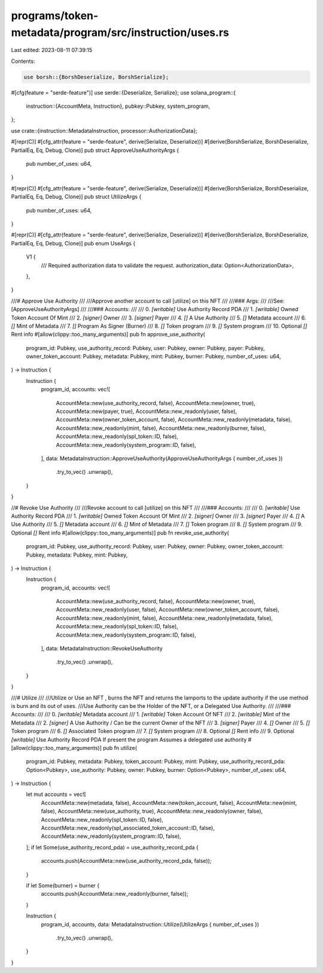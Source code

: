 programs/token-metadata/program/src/instruction/uses.rs
=======================================================

Last edited: 2023-08-11 07:39:15

Contents:

.. code-block:: rs

    use borsh::{BorshDeserialize, BorshSerialize};
#[cfg(feature = "serde-feature")]
use serde::{Deserialize, Serialize};
use solana_program::{
    instruction::{AccountMeta, Instruction},
    pubkey::Pubkey,
    system_program,
};

use crate::{instruction::MetadataInstruction, processor::AuthorizationData};

#[repr(C)]
#[cfg_attr(feature = "serde-feature", derive(Serialize, Deserialize))]
#[derive(BorshSerialize, BorshDeserialize, PartialEq, Eq, Debug, Clone)]
pub struct ApproveUseAuthorityArgs {
    pub number_of_uses: u64,
}

#[repr(C)]
#[cfg_attr(feature = "serde-feature", derive(Serialize, Deserialize))]
#[derive(BorshSerialize, BorshDeserialize, PartialEq, Eq, Debug, Clone)]
pub struct UtilizeArgs {
    pub number_of_uses: u64,
}

#[repr(C)]
#[cfg_attr(feature = "serde-feature", derive(Serialize, Deserialize))]
#[derive(BorshSerialize, BorshDeserialize, PartialEq, Eq, Debug, Clone)]
pub enum UseArgs {
    V1 {
        /// Required authorization data to validate the request.
        authorization_data: Option<AuthorizationData>,
    },
}

///# Approve Use Authority
///
///Approve another account to call [utilize] on this NFT
///
///### Args:
///
///See: [ApproveUseAuthorityArgs]
///
///### Accounts:
///
///   0. `[writable]` Use Authority Record PDA
///   1. `[writable]` Owned Token Account Of Mint
///   2. `[signer]` Owner
///   3. `[signer]` Payer
///   4. `[]` A Use Authority
///   5. `[]` Metadata account
///   6. `[]` Mint of Metadata
///   7. `[]` Program As Signer (Burner)
///   8. `[]` Token program
///   9. `[]` System program
///   10. Optional `[]` Rent info
#[allow(clippy::too_many_arguments)]
pub fn approve_use_authority(
    program_id: Pubkey,
    use_authority_record: Pubkey,
    user: Pubkey,
    owner: Pubkey,
    payer: Pubkey,
    owner_token_account: Pubkey,
    metadata: Pubkey,
    mint: Pubkey,
    burner: Pubkey,
    number_of_uses: u64,
) -> Instruction {
    Instruction {
        program_id,
        accounts: vec![
            AccountMeta::new(use_authority_record, false),
            AccountMeta::new(owner, true),
            AccountMeta::new(payer, true),
            AccountMeta::new_readonly(user, false),
            AccountMeta::new(owner_token_account, false),
            AccountMeta::new_readonly(metadata, false),
            AccountMeta::new_readonly(mint, false),
            AccountMeta::new_readonly(burner, false),
            AccountMeta::new_readonly(spl_token::ID, false),
            AccountMeta::new_readonly(system_program::ID, false),
        ],
        data: MetadataInstruction::ApproveUseAuthority(ApproveUseAuthorityArgs { number_of_uses })
            .try_to_vec()
            .unwrap(),
    }
}

//# Revoke Use Authority
///
///Revoke account to call [utilize] on this NFT
///
///### Accounts:
///
///   0. `[writable]` Use Authority Record PDA
///   1. `[writable]` Owned Token Account Of Mint
///   2. `[signer]` Owner
///   3. `[signer]` Payer
///   4. `[]` A Use Authority
///   5. `[]` Metadata account
///   6. `[]` Mint of Metadata
///   7. `[]` Token program
///   8. `[]` System program
///   9. Optional `[]` Rent info
#[allow(clippy::too_many_arguments)]
pub fn revoke_use_authority(
    program_id: Pubkey,
    use_authority_record: Pubkey,
    user: Pubkey,
    owner: Pubkey,
    owner_token_account: Pubkey,
    metadata: Pubkey,
    mint: Pubkey,
) -> Instruction {
    Instruction {
        program_id,
        accounts: vec![
            AccountMeta::new(use_authority_record, false),
            AccountMeta::new(owner, true),
            AccountMeta::new_readonly(user, false),
            AccountMeta::new(owner_token_account, false),
            AccountMeta::new_readonly(mint, false),
            AccountMeta::new_readonly(metadata, false),
            AccountMeta::new_readonly(spl_token::ID, false),
            AccountMeta::new_readonly(system_program::ID, false),
        ],
        data: MetadataInstruction::RevokeUseAuthority
            .try_to_vec()
            .unwrap(),
    }
}

///# Utilize
///
///Utilize or Use an NFT , burns the NFT and returns the lamports to the update authority if the use method is burn and its out of uses.
///Use Authority can be the Holder of the NFT, or a Delegated Use Authority.
///
///### Accounts:
///
///   0. `[writable]` Metadata account
///   1. `[writable]` Token Account Of NFT
///   2. `[writable]` Mint of the Metadata
///   2. `[signer]` A Use Authority / Can be the current Owner of the NFT
///   3. `[signer]` Payer
///   4. `[]` Owner
///   5. `[]` Token program
///   6. `[]` Associated Token program
///   7. `[]` System program
///   8. Optional `[]` Rent info
///   9. Optional `[writable]` Use Authority Record PDA If present the program Assumes a delegated use authority
#[allow(clippy::too_many_arguments)]
pub fn utilize(
    program_id: Pubkey,
    metadata: Pubkey,
    token_account: Pubkey,
    mint: Pubkey,
    use_authority_record_pda: Option<Pubkey>,
    use_authority: Pubkey,
    owner: Pubkey,
    burner: Option<Pubkey>,
    number_of_uses: u64,
) -> Instruction {
    let mut accounts = vec![
        AccountMeta::new(metadata, false),
        AccountMeta::new(token_account, false),
        AccountMeta::new(mint, false),
        AccountMeta::new(use_authority, true),
        AccountMeta::new_readonly(owner, false),
        AccountMeta::new_readonly(spl_token::ID, false),
        AccountMeta::new_readonly(spl_associated_token_account::ID, false),
        AccountMeta::new_readonly(system_program::ID, false),
    ];
    if let Some(use_authority_record_pda) = use_authority_record_pda {
        accounts.push(AccountMeta::new(use_authority_record_pda, false));
    }

    if let Some(burner) = burner {
        accounts.push(AccountMeta::new_readonly(burner, false));
    }

    Instruction {
        program_id,
        accounts,
        data: MetadataInstruction::Utilize(UtilizeArgs { number_of_uses })
            .try_to_vec()
            .unwrap(),
    }
}


